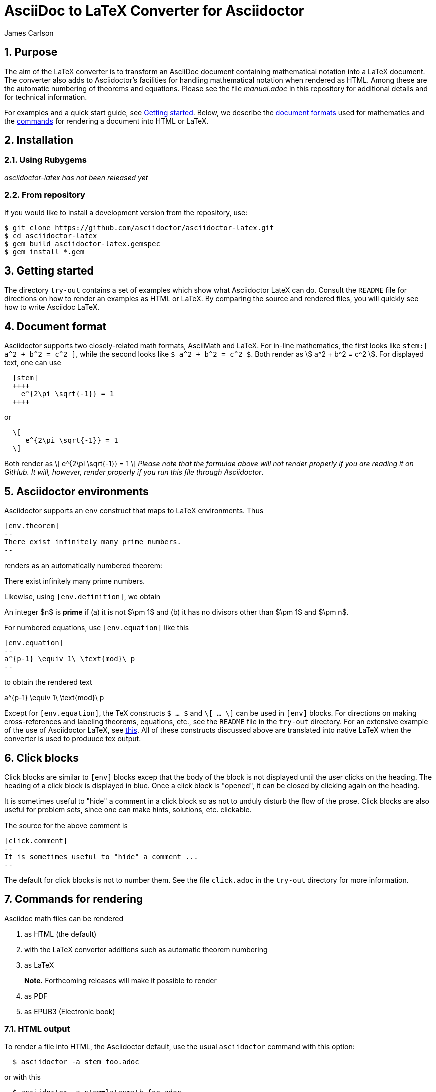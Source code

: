 = AsciiDoc to LaTeX Converter for Asciidoctor
James Carlson

:numbered:
:toc2:
:stem:

== Purpose

The aim of the LaTeX converter is to transform an AsciiDoc document containing
mathematical notation into a LaTeX document.
The converter also adds to Asciidoctor's facilities for handling mathematical
notation when rendered as HTML.  Among these are the automatic numbering of theorems
and equations.
Please see the file [path]_manual.adoc_ in this repository for additional details
and for technical information.

For examples and a quick start guide, see <<Getting started>>.
Below, we describe the <<Document format,document formats>> used
for mathematics and the <<Command for rendering,commands>> for rendering a document into HTML or LaTeX.


== Installation

=== Using Rubygems

_asciidoctor-latex has not been released yet_

=== From repository

If you would like to install a development version from the repository, use:

 $ git clone https://github.com/asciidoctor/asciidoctor-latex.git
 $ cd asciidoctor-latex
 $ gem build asciidoctor-latex.gemspec
 $ gem install *.gem


== Getting started

The directory `try-out` contains a set of examples which
show what Asciidoctor LateX can do.  Consult the `README` file
for directions on how to render an examples as
HTML or LaTeX. By comparing the source and rendered files,
you will quickly see how to write Asciidoc LaTeX.



== Document format

Asciidoctor supports two closely-related math formats, [blue]#AsciiMath# and [blue]#LaTeX#.
For in-line mathematics, the first looks like `+++stem:[ a^2 + b^2 = c^2 ]+++`, while the
second looks like `$ a^2 + b^2 = c^2 $`.  Both render as stem:[ a^2 + b^2 = c^2 ].
For displayed text, one can use
----
  [stem]
  ++++
    e^{2\pi \sqrt{-1}} = 1
  ++++
----
or
----
  \[
     e^{2\pi \sqrt{-1}} = 1
  \]
----
Both render as
  \[
     e^{2\pi \sqrt{-1}} = 1
  \]
_Please note that the formulae above will not render properly
if you are reading it on GitHub.  It will, however, render properly if you run
this file through Asciidoctor_.

== Asciidoctor environments

Asciidoctor supports an `env` construct that maps to LaTeX environments.
Thus
----
[env.theorem]
--
There exist infinitely many prime numbers.
--
----
renders as an automatically numbered theorem:

[env.theorem]
--
There exist infinitely many prime numbers.
--

Likewise, using `[env.definition]`, we obtain
[env.definition]
--
An integer $n$ is *prime* if (a) it is not $\pm 1$
and (b) it has no divisors other
than $\pm 1$ and $\pm n$.
--

For numbered equations, use `[env.equation]` like this

----
[env.equation]
--
a^{p-1} \equiv 1\ \text{mod}\ p
--
----

to obtain the rendered text

[env.equation]
--
a^{p-1} \equiv 1\ \text{mod}\ p
--



Except for `[env.equation]`, the TeX constructs `$ ... $` and
`\[ ... \]` can be used in `[env]` blocks.
For directions on making cross-references and labeling theorems, equations, etc., see
the `README` file in the `try-out` directory.  For an extensive
example of the use of Asciidoctor LaTeX, see
http://www.noteshare.io/section/the-fundamental-class-of-projective-space[this].
All of these constructs discussed above are translated into native LaTeX when
the converter is used to produuce tex output.



== Click blocks

Click blocks are similar to `[env]` blocks excep that the body of
the block is not displayed until the user clicks on the heading.
The heading of a click block is displayed in blue.  Once a click
block is "opened", it can be closed by clicking again on the heading.

[click.comment]
--
It is sometimes useful to "hide" a comment in a click block
so as not to unduly disturb the flow of the prose. Click
blocks are also useful for problem sets, since one
can make hints, solutions, etc. clickable.
--

The source for the above comment is

----
[click.comment]
--
It is sometimes useful to "hide" a comment ...
--
----

The default for click blocks is not to number them.
See the file `click.adoc` in the `try-out` directory
for more information.

== Commands for rendering

Asciidoc math files can be rendered

. as HTML (the default)
. with the LaTeX converter additions such as automatic theorem numbering
. as LaTeX
+
*Note.* Forthcoming releases will make it possible to render
+
. as PDF
. as EPUB3 (Electronic book)


=== HTML output

To render a file into HTML, the Asciidoctor default,
use the usual `asciidoctor` command with this option:
```
  $ asciidoctor -a stem foo.adoc
```
or with this
```
  $ asciidoctor -a stem=latexmath foo.adoc
```
depending on the format.


=== LaTeX converter additions

To employ the converter additions such as automatic theorem numbering, use
```
  $ asciidoctor -r asciidoctor-latex -a stem=latexmath -b html foo.adoc
```
or
```
  $ asciidoctor-latex -b html foo.adoc
```


=== LaTeX output

To render a file into LaTeX, use the `-r` (require rubygem) and `-b` (backend) option, e.g.:
```
  $ asciidoctor -r asciidoctor-latex -a stem=latexmath -b latex foo.adoc
```
or simply with the wrapper script:
```
  $ asciidoctor-latex foo.adoc
```


== Switches

Switch `:stem:` processing on by puttinng the text `:stem:`
in your file.  To turn the switch on and set it to `latexmath`, say
instead of `stem:latexmth`.
